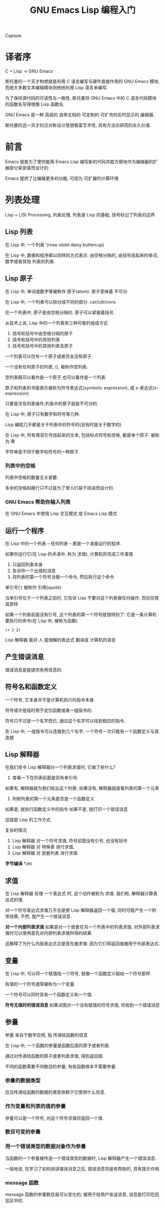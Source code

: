 #+TITLE: GNU Emacs Lisp 编程入门
Capture
* 译者序
C + Lisp -> GNU Emacs

斯托曼的一个天才构想就是利用 C 语言编写与硬件直接作用的 GNU Emacs 模块, 而绝大多数文本编辑模块则统统利用 Lisp 语言来编写.

为了保持源代码的可读性与一致性, 斯托曼将 GNU Emacs 中的 C 语言代码模块的函数名写得很像 Lisp 函数名.

GNU Emacs 是一种 高级的 自带文档的 可定制的 可扩充的实时显示的 编辑器.

斯托曼的这一天才的泛对称设计思想极富艺术性, 具有方法论研究的永久价值.
  
* 前言
Emacs 就是为了使你能用 Emacs Lisp 编写新的代码并能方便地作为编辑器的扩展部分来安装而设计的.

Emacs 提供了比编辑更多的功能, 可视为 可扩展的计算环境

* 列表处理
Lisp = LISt Processing, 列表处理, 列表是 Lisp 的基础, 括号标记了列表的边界.

** Lisp 列表
在 Lisp 中, 一个列表 '(rose violet daisy buttercup)

在 Lisp 中, 数据和程序都以同样的方式表示: 由空格分隔的, 由括号括起来的单词, 数字或者其他
列表的列表.

** Lisp 原子
在 Lisp 中, 单词或数字等被称作 原子(atom). 原子意味着 不可分.

在 Lisp 中, 一个列表可以拆分成不同的部分. car/cdr/cons

在一个列表中, 原子是由空格分隔的. 原子可以紧接着括号.

从技术上说, Lisp 中的一个列表有三种可能的组成方式

1. 括号和括号中由空格分隔的原子
2. 括号和括号中的其他列表
3. 括号和括号中的其他列表及原子

一个列表可以仅有一个原子或者完全没有原子.

一个没有任何原子的列表, (), 被称作空列表.

空列表既可以看作是一个原子,也可以看作是一个列表

原子和列表的书面表示被称为符号表达式(symbolic expression), 或 s-表达式(s-expression)

只要是涉及列表操作,列表中的原子就是不可分的.

在 Lisp 中, 原子只有数字和符号等几种.

Lisp 编程几乎都是关于列表中的符号的(且有时是关于数字的)

在 Lisp 中, 所有用双引号括起来的文本, 包括标点符号和空格, 都是单个原子. 被称为 串

字符串是不同于数字和符号的一种原子.

*** 列表中的空格
列表中空格的数量无关紧要.

多余的空格和换行只不过是为了使人们易于阅读而设计的.

*** GNU Emacs 帮助你输入列表
在 GNU Emacs 中使用 Lisp 交互模式 或 Emacs Lisp 模式

** 运行一个程序
在 Lisp 中的一个列表 -- 任何列表 -- 都是一个准备运行的程序.

如果你运行它(在 Lisp 的术语中, 称为 求值), 计算机将完成三件事情

1. 只返回列表本身
2. 告诉你一个出错的消息
3. 将列表的第一个符号当做一个命令, 然后执行这个命令

单引号(') 被称作 引用(quote) 

当单引号位于一个列表之前时, 它告诉 Lisp 不要对这个列表做任何操作, 而仅仅按其原样

如果一个列表前面没有引号, 这个列表的第一个符号就很特别了: 它是一条计算机要执行的命令(在 Lisp 中, 被称为函数)

#+BEGIN_SRC elisp
(+ 2 2)
#+END_SRC

#+RESULTS:
: 4

Lisp 解释器 能将 人 能理解的表达式 翻译成 计算机的语言

** 产生错误消息
错误消息是能提供有用信息的.

** 符号名和函数定义
一个符号, 它本身并不是计算机执行的指令本身.

符号或许是临时用于定位函数或者一组指令的.

符号只不过是一个名字而已, 通过这个名字可以找到相应的指令.

在 Lisp 中, 一组指令可以连接到几个名字, 一个符号一次只能有一个函数定义与其连接

** Lisp 解释器
在我们命令 Lisp 解释器对一个列表求值时, 它做了些什么?

1. 查看一下在列表前面是否有单引号: 
如果有, 解释器就为我们给出这个列表; 
如果没有, 解释器就查看列表的第一个元素
2. 判断列表的第一个元素是否是一个函数定义 
如果是, 就执行函数定义中的指令
如果不是, 就打印一个错误消息

这就是 Lisp 的工作方式.

复杂的情况
1. Lisp 解释器 对一个符号求值, 符号前既没有引号, 也没有括号
2. Lisp 解释器 对 特殊表 进行求值,
3. Lisp 解释器 对 嵌套列表 进行求值

*字节编译* 
*.elc

** 求值
在 Lisp 解释器 处理 一个表达式 时, 这个动作被称为 求值. 我们称, 解释器计算表达式的值.

对一个符号表达式求值几乎总是使 Lisp 解释器返回一个值, 同时可能产生一个附带效果, 
不然, 就产生一个错误消息. 

*对一个内部列表求值*
如果是对一个嵌套在另一个列表中的列表求值, 对外部列表求值时可以使用首先对内部列表求值所得的结果.

这解释了为什么内层表达式总是首先被求值: 因为它们得返回值被用于外部表达式.

** 变量

在 Lisp 中, 可以将一个赋值给一个符号, 就像一个函数定义赋给一个符号那样.

有值的一个符号通常被称为一个变量.

一个符号可以同时具有一个函数定义和一个值.

*符号无值时的错误消息*
如果试图对一个没有赋值的符号求值, 将收到一个错误消息

** 参量
参量 来自于数学应用, 指 传递给函数的信息

在 Lisp 中, 一个函数的参量是函数后面的原子或者列表.

通过对传递给函数的原子或者列表求值, 得到返回值.

不同的函数需要不同数目的参量; 有些函数根本不需要参量.

*** 参量的数据类型
应当传递给函数的数据的类型依赖于它使用什么信息.

*** 作为变量和列表的值的参量
参量可以是一个符号, 对这个符号求值将返回一个值.

*** 数目可变的参量
*** 用一个错误类型的数据对象作为参量
当函数的一个参量被传送一个错误类型的数据时, Lisp 解释器产生一个错误消息.

一般地说, 在学习了如何阅读错误消息之后, 错误消息将是有帮助的, 具有提示作用.

*** message 函数
message 函数的参量数目是可以变化的, 被用于给用户发送消息, 消息是打印在回显区中的.

** 给一个变量赋值

有几种方法给一个变量赋值: 其中一种方法是使用 set 函数 或者 setq 函数, 另一种是 let 函数

*** 使用 set 函数
#+BEGIN_SRC elisp
(set 'flowers '(rose violet daisy buttercup))
#+END_SRC

#+RESULTS:
| rose | violet | daisy | buttercup |

*** 使用 setq 函数
实际上, 人们几乎总是将 set 函数的第一个参量用单引号标出.

setq 函数将其第一个参量自动地带上单引号, 并允许在一个表达式中将几个不同的变量设置成不同的值.

set 和 setq 函数将符号指向列表.

*** 计数

** 小结
- Lisp 程序由表达式组成, 表达式是列表或单个原子
- 列表由 0 个或者更多的原子或者内部列表组成, 原子或者列表之间由空格分隔开, 并由括号括起来.
- 列表可以是空的
- 原子是多字符的符号, 单字符符号, 双引号之间的字符串, 或者数字
- 对数字求值就是它本身
- 对双引号之间的字符串求值也是其本身
- 当对一个符号求值时, 将返回它的值
- 当对一个列表求值时, Lisp 解释器查看列表中的第一个符号机器绑定在其上的函数定义. 然后这个函数定义中的指令被执行
- 单引号告诉 Lisp 解释器返回后续表达式的书写形式, 而不是像没有单引号时那样对其求值
- 参量是传递给函数的信息. 除了作为列表的第一个元素的函数之外, 通过对列表的其余元素求值来计算函数的参量.
- 当对一个函数求值时总是返回一个值(除非得到一个错误消息). 另外, 它也可以完成一些被称为附带效果的操作. 在许多情况下, 一个函数的主要目的就是产生一个附带效果

* 求值实践

每当在 Emacs Lisp 中发出一个编辑命令, 就是在对一个表达式求值, 这就是 Emacs 的工作方式.

当你击键时, 你使 Lisp 解释器对一个表达式求值, self-insert-command

** 缓冲区名

#+BEGIN_SRC elisp
(buffer-name)
#+END_SRC

#+RESULTS:
: gnu-emacs-lisp.org

#+BEGIN_SRC elisp
(buffer-file-name)
#+END_SRC

#+RESULTS:
: /Users/zhenyuanlau/.spacemacs.d/katas/gnu-emacs-lisp.org

文件和缓冲区是两个不同的实体.

文件是永久记录在计算机中的信息; 缓冲区是 Emacs 内部的信息, 在 Emacs 编辑会话结束时就消失了

缓冲区是一个中间部件, 一个临时存放区, 计算机的工作就是在这里进行的.


并不是所有的缓冲区都与文件关联在一起. *scratch* *help*

** 获得缓冲区

#+BEGIN_SRC elisp
(current-buffer)
#+END_SRC

#+RESULTS:
: #<buffer gnu-emacs-lisp.org>

buffer-name 函数返回缓冲区的名字; current-buffer 返回缓冲区本身

一个名字与名字所指的对象或实体是互不相同的. 你不是你的名字, 你是用名字指向的人.

#+BEGIN_SRC elisp
(other-buffer)
#+END_SRC

#+RESULTS:
: #<buffer *scratch*>

** 切换缓冲区
#+BEGIN_SRC elisp
(switch-to-buffer (other-buffer))
#+END_SRC

#+RESULTS:
: #<buffer *scratch*>

当对第一个元素是一个函数的列表求值时, 就是在调用那个函数.

** 缓冲区大小和位点的定位
#+BEGIN_SRC elisp
(buffer-size)
#+END_SRC

#+RESULTS:
: 4106

#+BEGIN_SRC elisp
(point)
#+END_SRC

#+RESULTS:
: 4152

#+BEGIN_SRC elisp
(point-min)
#+END_SRC

#+RESULTS:
: 1

#+BEGIN_SRC elisp
(point-max)
#+END_SRC

#+RESULTS:
: 4279

* 如何编写函数定义

当 Lisp 解释器对一个列表求值时, 它查看列表中的第一个符号是否有一个与之关联的函数定义, 换句话说, 就是第一个符号是否指向一个函数定义.

如果它确实有一个函数定义, 计算机执行函数定义中的指令.

有函数定义的符号被简单地称为一个函数.

当你在 Emacs Lisp 中编写代码时, 你无法分清在 C 语言中编写的函数和在 Emacs Lisp 中编写的函数

** defun 特殊表

defun = define function 

因为 defun 不以通常的方式对它的参量求值, 因此它被称为 特殊表.

一个函数定义在 defun 一词之后最多有下列五个部分
- 符号名, 这是函数定义将要依附的符号
- 参量列表, 如果没有任何参量传送给函数, 那它就是一个空列表
- 描述这个函数的文档
- 一个使函数称为交互函数的表达式, 可选.
- 主体, 指导计算机如何运行的代码

** 安装函数定义

*改变函数定义*
只需重写即可

总之, 在 Emacs Lisp 中就是这样编写代码的: 编写一个函数; 安装它; 测试它; 然后修改它并重新安装它.

** 使函数成为交互函数
在函数文档后面增加一个以特殊表interactive开始的列表

** 永久地安装代码
当你对一个函数定义求值来安装它时, 它将一直保留在 Emacs 之中直到你退出 Emacs 为止.

** let 函数
** if 特殊表
** if-then-else 表达式
** Lisp 中的真与假
** save-excursion 函数
** 回顾
* 与缓冲区有关的函数
* 更复杂的函数
* 变窄和增宽
* 基本函数 car cdr cons

在 Lisp 中, car / cdr / cons 都是基本函数.

cons 用于构造列表, car / cdr 用于拆分列表.

cons = construct
car = Contents of the Adress part of the Register
cdr = Contents of the Decrement part of the Register

** car / cdr
一个列表的 car, 简单地说, 返回这个列表的第一个元素.

#+BEGIN_SRC elisp
(car '(rose violet daisy buttercup))
#+END_SRC

#+RESULTS:
: rose

car 是 非破坏性的, 不将第一个元素从列表中移走, 仅仅报告列表的第一个元素是什么.

一个列表的 cdr 就是这个列表的其余部分(除第一个元素以外的其余部分)

#+BEGIN_SRC elisp
(cdr '(rose violet daisy buttercup))
#+END_SRC

#+RESULTS:
| violet | daisy | buttercup |

car <=> first / cdr <=> rest

** cons

cons 必须有一个待插入元素的列表. cons 将一个新元素放到一个列表的开始处

#+BEGIN_SRC elisp
(setq flowers ())
(cons 'rose flowers)
#+END_SRC

#+RESULTS:
| rose |

** nthcdr
#+BEGIN_SRC elisp
(nthcdr 2 '(rose violet daisy buttercup))
#+END_SRC

#+RESULTS:
| daisy | buttercup |

** setcar
#+BEGIN_SRC elisp
(setq animals '(giraffe antelope tiger lion))
(setcar animals 'hippopotamus)
animals
#+END_SRC

#+RESULTS:
| hippopotamus | antelope | tiger | lion |

** setcdr

#+BEGIN_SRC elisp
(setq domesticated-animals '(horse cow sheep goat))
(setcdr domesticated-animals '(cat dog))
domesticated-animals
#+END_SRC

#+RESULTS:
| horse | cat | dog |

** 练习
#+BEGIN_SRC elisp
(setq plants '(fir oak maple))
(setq plants (cons 'pine plants))
plants
#+END_SRC

#+RESULTS:
| pine | fir | oak | maple |

* 剪切和存储文本
* 列表是如何实现的
列表是用一系列成对的指针保存的.
在这个成对的指针系列中, 每一对指针的第一个指针要么指向一个原子, 要么指向另一个列表;
而其第二个指针要么指向下一个指针对, 要么指向符号 nil, 这个记号标记一个列表的结束.

指针本身相当简单, 就是它指向的电子地址.

因此, 一个列表实际上就是被保存为一系列电子地址.

* 找回文本
* 循环和递归
Emacs Lisp 有两种方式使一个表达式或一系列表达式不断被求值: 
- 使用 while 循环
- 使用 递归

循环操作是很有价值的.

** while
while 特殊表对其第一个参量求值, 并测试这个返回值的真假.
在 while 表达式中, 如果对其第一个参量的求值结果是 假, 则 Lisp 解释器跳过这个表达式的其余部分(表达式的主体)而不对它求值;
如果第一个参量的返回值为 真, 则 Lisp 解释器就继续对这个表达式的主体求值, 然后再次测试 while 的第一个参量是否为真.
如果第一个参量的返回值为 真, 则 Lisp 解释器再一次对表达式主体求值.

循环本身不是目的, 但是在循环中表达式被求值才是重要的.

*** while 循环和列表
控制 while 循环的一个通用方法就是测试一个列表中是否还有元素. 如果有, 循环就重复下去; 如果没有, 循环就结束.

#+BEGIN_SRC elisp
(setq animals '(giraffe gazelle lion tiger))
(defun print-elements-of-list (list)
  "Print each element of LIST on a line of its own."
  (while list
    (print (car list))
    (setq list (cdr list))))
(print-elements-of-list animals)
#+END_SRC
*** 使用增量计数器的循环
*** 使用减量计数器的循环
** 递归
递归函数, 就是自己调用自己的函数.
当函数对其自身求值时, 它找到要求对自己求值的代码, 因此这个函数对它本身一次又一次地求值.
除非递归函数提供一个停止自我调用的机制, 否则递归函数将永不停止地反复对自身求值.

一个递归函数通常包含一个条件表达式, 这个条件表达式有三个部分:
- 一个真假测试, 它决定函数是否继续调用自身, 这里称之为 do-again-test
- 函数名
- 一个表达式, next-step-expression

递归函数能够比任何其他函数都简单.

do-again-test 有时被称为 停止条件.

*** 使用列表的递归函数
*** 使用递归算法替代计数器

* 正则表达式查询
要记住的最重要的一点是, 正则表达式允许按一定的模式查询, 也允许完全按照字符串字面意义进行查询.

* 计数: 重复和正则表达式
* 统计函数定义中的单词数
* 准备柱形图
* 配置你的点文件
* 调试
GNU Emacs 有两个调试器: debug 和 edebug.

** debug
** debug-on-entry
** 源代码级调试器 edebug
** 调试练习

* 结论
入门, 自学!
学习更多知识的一个途径, 是阅读 GNU Emacs 源代码以及<GNU Emacs Lisp 技术手册> 中提到的代码.

